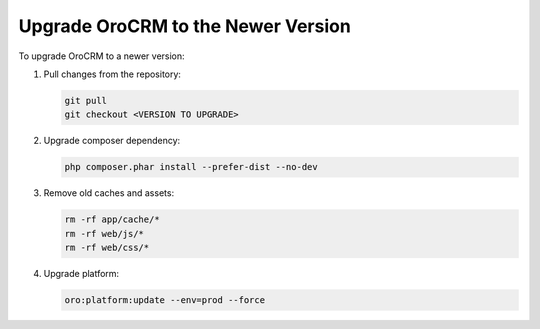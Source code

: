 Upgrade OroCRM to the Newer Version
===================================

To upgrade OroCRM to a newer version:

1. Pull changes from the repository:

   .. code:: bash

       git pull
       git checkout <VERSION TO UPGRADE>

2. Upgrade composer dependency:

   .. code:: bash

       php composer.phar install --prefer-dist --no-dev

3. Remove old caches and assets:

   .. code:: bash

       rm -rf app/cache/*
       rm -rf web/js/*
       rm -rf web/css/*

4. Upgrade platform:

   .. code:: bash

      oro:platform:update --env=prod --force